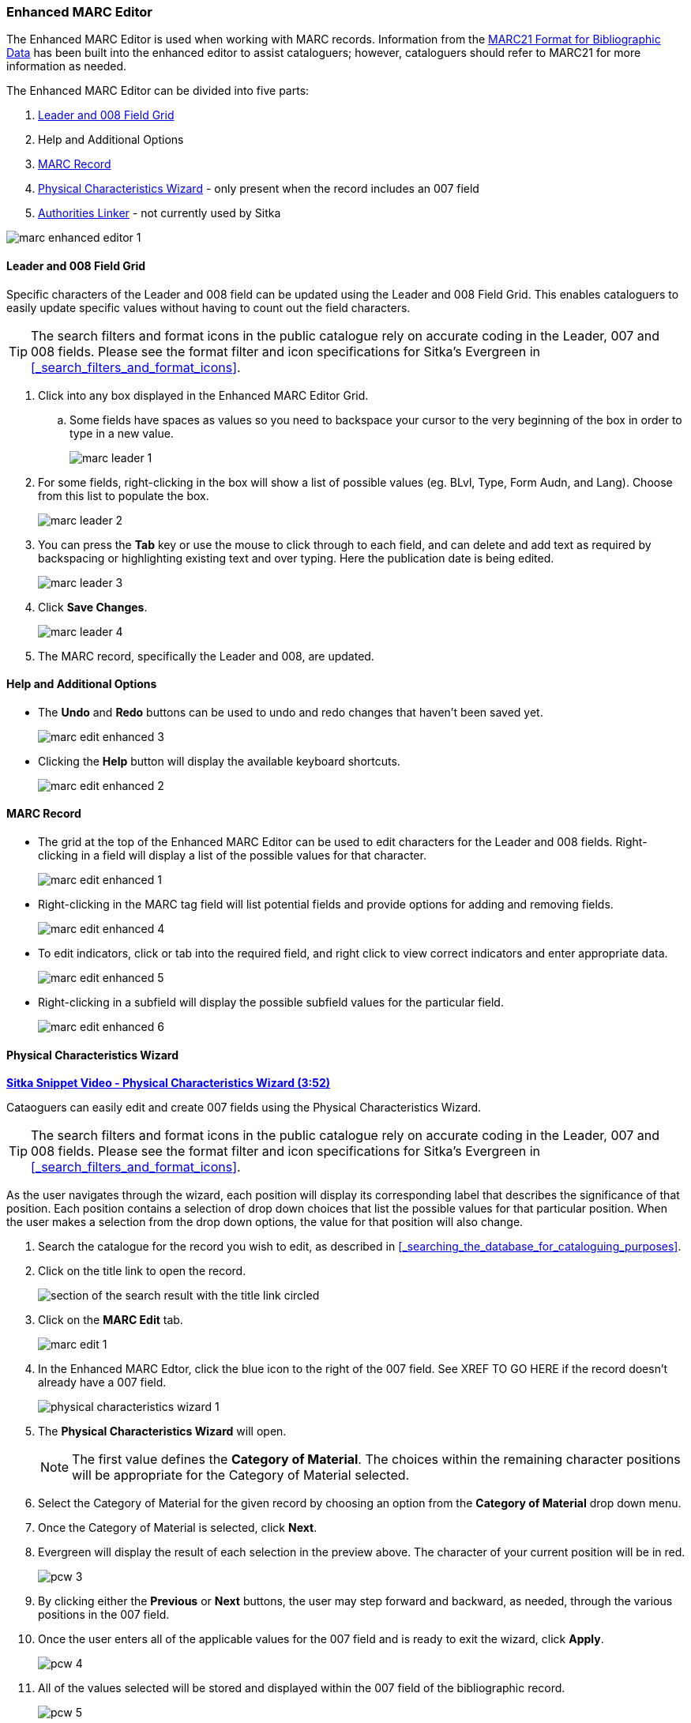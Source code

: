 Enhanced MARC Editor
~~~~~~~~~~~~~~~~~~~~

The Enhanced MARC Editor is used when working with MARC records.  Information from the
https://www.loc.gov/marc/bibliographic/[MARC21 Format for Bibliographic Data] has been built
into the enhanced editor to assist cataloguers; however, cataloguers should refer to MARC21 
for more information as needed.

The Enhanced MARC Editor can be divided into five parts:

. xref:_leader_and_008_field_grid[Leader and 008 Field Grid]
. Help and Additional Options
. xref:_marc_record[MARC Record]
. xref:_physical_characteristics_wizard[Physical Characteristics Wizard] - only present when
the record includes an 007 field
. xref:_authorities_linker[Authorities Linker] - not currently used by Sitka

image::images/cat/marc/marc-enhanced-editor-1.png[]


////
The Leader and control fields (006, 007, and 008) can be edited via the Enhanced MARC Editor.
The Enhanced MARC Editor Grid includes boxes to enter values for characters of the Leader
and 008 field.  The Enhanced MARC Editor also includes the Physical Characteristics Wizard
which is used to edit and create 007 fields.

Please refer to the https://www.loc.gov/marc/bibliographic/[MARC21 Format for Bibliographic Data]
for information about the characters and values for the 
https://www.loc.gov/marc/bibliographic/bdleader.html[Leader] and 
https://www.loc.gov/marc/bibliographic/bd00x.html[control fields]. 


Accessing the MARC Editor

. Search the catalogue for the record you wish to edit, as described
in xref:_searching_the_database_for_cataloguing_purposes[].

. Click on the title link to open the record.
+
image::images/cat/viewing-search-results-3.png[section of the search result with the title link circled]
+
. Click on the *MARC Edit* tab.
+
image::images/cat/marc-edit-1.png[]
+
[TIP]
=====
You can set the displayed view as the default by clicking *Set Default View*. Individual records will be loaded 
in this view when selected/retrieved.
=====
+
. The MARC record is displayed. You can use either the _Enhanced MARC Editor_ or the _Flat Text Editor_ to 
edit the record.
+
image::images/cat/marc-edit-2.png[]
////

Leader and 008 Field Grid
^^^^^^^^^^^^^^^^^^^^^^^^^

Specific characters of the Leader and 008 field can be updated using the Leader and 008 
Field Grid.  This enables cataloguers to easily update specific values without having to count
out the field characters.

[TIP]
=====
The search filters and format icons in the public catalogue rely on 
accurate coding in the Leader, 007 and 008 fields. Please see the format filter and icon 
specifications for Sitka's Evergreen in xref:_search_filters_and_format_icons[].
=====

////
. Search the catalogue for the record you wish to edit, as described
in xref:_searching_the_database_for_cataloguing_purposes[].

. Click on the title link to open the record.
+
image::images/cat/viewing-search-results-3.png[section of the search result with the title link circled]
+
. Click on the *MARC Edit* tab.
+
image::images/cat/marc-edit-1.png[]

////

. Click into any box displayed in the Enhanced MARC Editor Grid.
.. Some fields have spaces as values so you need to backspace your cursor to the very beginning 
of the box in order to type in a new value.  
+
image::images/cat/marc-leader-1.png[]
+
. For some fields, right-clicking in the box will show a list of possible values (eg. BLvl, Type, Form Audn, and Lang). 
Choose from this list to populate the box.
+
image::images/cat/marc-leader-2.png[]
+
. You can press the *Tab* key or use the mouse to click through to each field, and can delete and add 
text as required by backspacing or highlighting existing text and over typing. Here the publication 
date is being edited.
+
image::images/cat/marc-leader-3.png[]
+
. Click *Save Changes*.
+
image::images/cat/marc-leader-4.png[]
+
. The MARC record, specifically the Leader and 008, are updated.

Help and Additional Options
^^^^^^^^^^^^^^^^^^^^^^^^^^^

* The *Undo* and *Redo* buttons can be used to undo and redo changes that haven't been saved yet.
+
image::images/cat/marc-edit-enhanced-3.png[]
+
* Clicking the *Help* button will display the available keyboard shortcuts.
+
image::images/cat/marc-edit-enhanced-2.png[]

MARC Record
^^^^^^^^^^^

* The grid at the top of the Enhanced MARC Editor can be used to edit characters for the Leader and 008 
fields. Right-clicking in a field will display a list of the possible values for that character.
+
image::images/cat/marc-edit-enhanced-1.png[]
+
* Right-clicking in the MARC tag field will list potential fields and provide options for adding and 
removing fields.
+
image::images/cat/marc-edit-enhanced-4.png[]
+
* To edit indicators, click or tab into the required field, and right click to view correct indicators 
and enter appropriate data.
+
image::images/cat/marc-edit-enhanced-5.png[]
+
* Right-clicking in a subfield will display the possible subfield values for the particular field.
+
image::images/cat/marc-edit-enhanced-6.png[]


Physical Characteristics Wizard
^^^^^^^^^^^^^^^^^^^^^^^^^^^^^^^

link:https://youtu.be/h5o8c6z5U9I[*Sitka Snippet Video - Physical Characteristics Wizard (3:52)*]

Cataoguers can easily edit and create 007 fields using the Physical Characteristics Wizard.

[TIP]
=====
The search filters and format icons in the public catalogue rely on 
accurate coding in the Leader, 007 and 008 fields. Please see the format filter and icon 
specifications for Sitka's Evergreen in xref:_search_filters_and_format_icons[].
=====

As the user navigates through the wizard, each position will display its corresponding label that describes 
the significance of that position. Each position contains a selection of drop down choices that list the 
possible values for that particular position. When the user makes a selection from the drop down options, 
the value for that position will also change.

. Search the catalogue for the record you wish to edit, as described
in xref:_searching_the_database_for_cataloguing_purposes[].

. Click on the title link to open the record.
+
image::images/cat/viewing-search-results-3.png[section of the search result with the title link circled]
+
. Click on the *MARC Edit* tab.
+
image::images/cat/marc-edit-1.png[]
+
. In the Enhanced MARC Edtor, click the blue icon to the right of the 007 field. See XREF TO GO HERE if the 
record doesn't already have a 007 field.
+
image::images/cat/physical-characteristics-wizard-1.png[]
+
. The *Physical Characteristics Wizard* will open.
+
[NOTE]
======
The first value defines the *Category of Material*. The choices within the remaining character positions 
will be appropriate for the Category of Material selected.
======
+
. Select the Category of Material for the given record by choosing an option from the *Category of Material* 
drop down menu.

. Once the Category of Material is selected, click *Next*.

. Evergreen will display the result of each selection in the preview above. The character of your current 
position will be in red.
+
image::images/cat/pcw-3.png[]
+
. By clicking either the *Previous* or *Next* buttons, the user may step forward and backward, as needed, 
through the various positions in the 007 field.

. Once the user enters all of the applicable values for the 007 field and is ready to exit the wizard, 
click *Apply*.
+
image::images/cat/pcw-4.png[]
+
. All of the values selected will be stored and displayed within the 007 field of the bibliographic record.
+
image::images/cat/pcw-5.png[]
+
. Continue editing the MARC record, as needed. When finished, click *Save Changes*.

Authorities Linker
^^^^^^^^^^^^^^^^^^

Name and subject fields include a link button for authorities.  This functionality is not
currently used in Sitka's Evergreen.